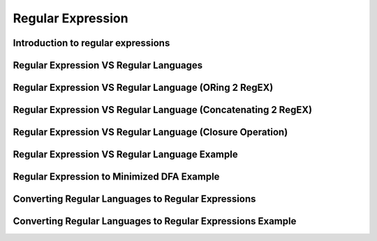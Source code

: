 .. This file is part of the OpenDSA eTextbook project. See
.. http://algoviz.org/OpenDSA for more details.
.. Copyright (c) 2012-2016 by the OpenDSA Project Contributors, and
.. distributed under an MIT open source license.

.. avmetadata::
   :author: Mostafa Mohammed
   :satisfies:
   :topic: Regular Expressions


Regular Expression
==================

Introduction to regular expressions
-----------------------------------

.. inlineav:: RegularExpressionsFF ff
   :links: AV/PIExample/RegularLanguages/RegularExpressionsFF.css
   :scripts: AV/PIExample/RegularLanguages/RegularExpressionsFF.js DataStructures/PIFrames.js 
   :output: show

Regular Expression VS Regular Languages
---------------------------------------

.. inlineav:: RegEXandRegLangFF ff
   :links: AV/PIExample/RegularLanguages/RegEXandRegLangFF.css
   :scripts:AV/PIExample/RegularLanguages/RegEXandRegLangFF.js DataStructures/FLA/FA.js DataStructures/PIFrames.js 
   :output: show

Regular Expression VS Regular Language (ORing 2 RegEX)
------------------------------------------------------

.. inlineav:: RegEXandRegLangORFF ff
   :links: AV/PIExample/RegularLanguages/RegEXandRegLangORFF.css
   :scripts:AV/PIExample/RegularLanguages/RegEXandRegLangORFF.js DataStructures/FLA/FA.js DataStructures/PIFrames.js 
   :output: show

Regular Expression VS Regular Language (Concatenating 2 RegEX)
--------------------------------------------------------------

.. inlineav:: RegEXandRegLangConcatFF ff
   :links: AV/PIExample/RegularLanguages/RegEXandRegLangConcatFF.css
   :scripts:AV/PIExample/RegularLanguages/RegEXandRegLangConcatFF.js DataStructures/FLA/FA.js DataStructures/PIFrames.js 
   :output: show

Regular Expression VS Regular Language (Closure Operation)
----------------------------------------------------------

.. inlineav:: RegEXandRegLangStarFF ff
   :links: AV/PIExample/RegularLanguages/RegEXandRegLangStarFF.css
   :scripts:AV/PIExample/RegularLanguages/RegEXandRegLangStarFF.js DataStructures/FLA/FA.js DataStructures/PIFrames.js 
   :output: show

Regular Expression VS Regular Language Example
----------------------------------------------

.. inlineav:: RegEXtoNFAExampleFF ff
   :links: AV/PIExample/RegEXtoNFAExampleFF.css
   :scripts:AV/PIExample/RegEXtoNFAExampleFF.js DataStructures/FLA/FA.js DataStructures/PIFrames.js 
   :output: show

Regular Expression to Minimized DFA Example
-------------------------------------------

.. inlineav:: REtoMinimizedDFACON ss
   :links:   AV/VisFormalLang/Regular/REtoMinimizedDFACON.css
   :scripts: DataStructures/FLA/FA.js AV/VisFormalLang/Regular/REtoMinimizedDFACON.js lib/paper-core.min.js DataStructures/FLA/REtoFAController.js lib/underscore.js DataStructures/FLA/Discretizer.js
   :output: show

Converting Regular Languages to Regular Expressions
---------------------------------------------------
.. inlineav:: ConvertRLREFF ff
   :links: AV/PIExample/RegularLanguages/ConvertRLREFF.css
   :scripts: AV/PIExample/RegularLanguages/ConvertRLREFF.js DataStructures/PIFrames.js DataStructures/FLA/FA.js DataStructures/FLA/PDA.js AV/Obsolete/FL_resources/ParseTree.js 
   :output: show

Converting Regular Languages to Regular Expressions Example
-----------------------------------------------------------
.. inlineav:: NFAtoRECON ff
   :links: AV/VisFormalLang/Regular/NFAtoRECON.css
   :scripts: AV/VisFormalLang/Regular/NFAtoRECON.js DataStructures/PIFrames.js DataStructures/FLA/FA.js DataStructures/FLA/PDA.js AV/Obsolete/FL_resources/ParseTree.js 
   :output: show